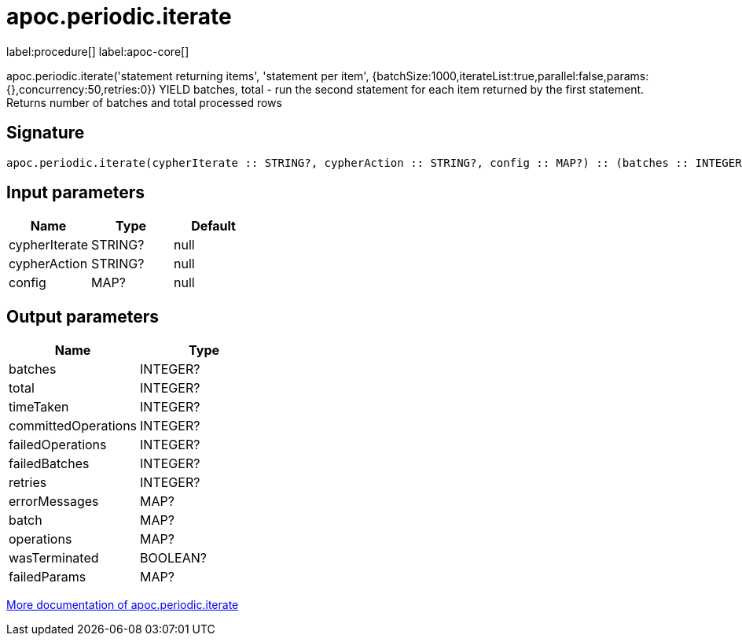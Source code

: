 ////
This file is generated by DocsTest, so don't change it!
////

= apoc.periodic.iterate
:description: This section contains reference documentation for the apoc.periodic.iterate procedure.

label:procedure[] label:apoc-core[]

[.emphasis]
apoc.periodic.iterate('statement returning items', 'statement per item', {batchSize:1000,iterateList:true,parallel:false,params:{},concurrency:50,retries:0}) YIELD batches, total - run the second statement for each item returned by the first statement. Returns number of batches and total processed rows

== Signature

[source]
----
apoc.periodic.iterate(cypherIterate :: STRING?, cypherAction :: STRING?, config :: MAP?) :: (batches :: INTEGER?, total :: INTEGER?, timeTaken :: INTEGER?, committedOperations :: INTEGER?, failedOperations :: INTEGER?, failedBatches :: INTEGER?, retries :: INTEGER?, errorMessages :: MAP?, batch :: MAP?, operations :: MAP?, wasTerminated :: BOOLEAN?, failedParams :: MAP?)
----

== Input parameters
[.procedures, opts=header]
|===
| Name | Type | Default 
|cypherIterate|STRING?|null
|cypherAction|STRING?|null
|config|MAP?|null
|===

== Output parameters
[.procedures, opts=header]
|===
| Name | Type 
|batches|INTEGER?
|total|INTEGER?
|timeTaken|INTEGER?
|committedOperations|INTEGER?
|failedOperations|INTEGER?
|failedBatches|INTEGER?
|retries|INTEGER?
|errorMessages|MAP?
|batch|MAP?
|operations|MAP?
|wasTerminated|BOOLEAN?
|failedParams|MAP?
|===

xref::graph-updates/periodic-execution.adoc#commit-batching[More documentation of apoc.periodic.iterate,role=more information]

